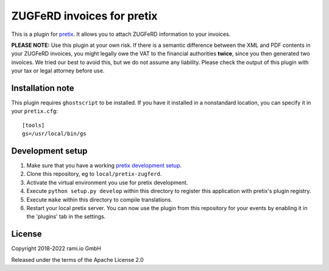 ZUGFeRD invoices for pretix
===========================

This is a plugin for `pretix`_. It allows you to attach ZUGFeRD information to your invoices.

**PLEASE NOTE:** Use this plugin at your own risk. If there is a semantic difference between the XML and PDF contents in
your ZUGFeRD invoices, you might legally owe the VAT to the financial authorities **twice**, since you then generated two
invoices. We tried our best to avoid this, but we do not assume any liability. Please check the output of this plugin
with your tax or legal attorney before use.

Installation note
-----------------

This plugin requires ``ghostscript`` to be installed. If you have it installed in a nonstandard location, you can
specify it in your ``pretix.cfg``::

    [tools]
    gs=/usr/local/bin/gs


Development setup
-----------------

1. Make sure that you have a working `pretix development setup`_.

2. Clone this repository, eg to ``local/pretix-zugferd``.

3. Activate the virtual environment you use for pretix development.

4. Execute ``python setup.py develop`` within this directory to register this application with pretix's plugin registry.

5. Execute ``make`` within this directory to compile translations.

6. Restart your local pretix server. You can now use the plugin from this repository for your events by enabling it in
   the 'plugins' tab in the settings.


License
-------

Copyright 2018-2022 rami.io GmbH

Released under the terms of the Apache License 2.0


.. _pretix: https://github.com/pretix/pretix
.. _pretix development setup: https://docs.pretix.eu/en/latest/development/setup.html
